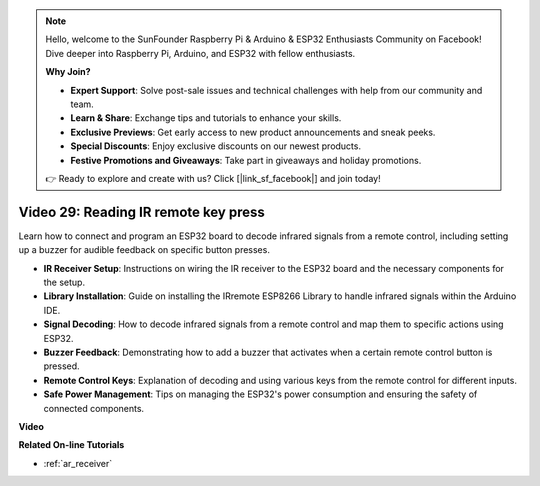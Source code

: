.. note::

    Hello, welcome to the SunFounder Raspberry Pi & Arduino & ESP32 Enthusiasts Community on Facebook! Dive deeper into Raspberry Pi, Arduino, and ESP32 with fellow enthusiasts.

    **Why Join?**

    - **Expert Support**: Solve post-sale issues and technical challenges with help from our community and team.
    - **Learn & Share**: Exchange tips and tutorials to enhance your skills.
    - **Exclusive Previews**: Get early access to new product announcements and sneak peeks.
    - **Special Discounts**: Enjoy exclusive discounts on our newest products.
    - **Festive Promotions and Giveaways**: Take part in giveaways and holiday promotions.

    👉 Ready to explore and create with us? Click [|link_sf_facebook|] and join today!

Video 29: Reading IR remote key press
====================================================

Learn how to connect and program an ESP32 board to decode infrared signals from a remote control, including setting up a buzzer for audible feedback on specific button presses.

* **IR Receiver Setup**: Instructions on wiring the IR receiver to the ESP32 board and the necessary components for the setup.
* **Library Installation**: Guide on installing the IRremote ESP8266 Library to handle infrared signals within the Arduino IDE.
* **Signal Decoding**: How to decode infrared signals from a remote control and map them to specific actions using ESP32.
* **Buzzer Feedback**: Demonstrating how to add a buzzer that activates when a certain remote control button is pressed.
* **Remote Control Keys**: Explanation of decoding and using various keys from the remote control for different inputs.
* **Safe Power Management**: Tips on managing the ESP32's power consumption and ensuring the safety of connected components.

**Video**

.. raw:: html

    <iframe width="700" height="500" src="https://www.youtube.com/embed/VxFZfp61Ci8?si=Upj9-a4zUiv8s6mU" title="YouTube video player" frameborder="0" allow="accelerometer; autoplay; clipboard-write; encrypted-media; gyroscope; picture-in-picture; web-share" allowfullscreen></iframe>

**Related On-line Tutorials**

* :ref:`ar_receiver`


